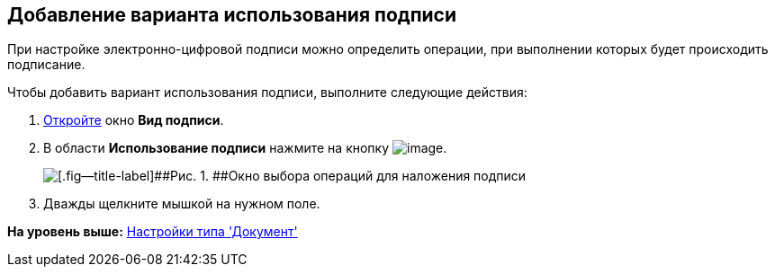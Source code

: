 [[ariaid-title1]]
== Добавление варианта использования подписи

При настройке электронно-цифровой подписи можно определить операции, при выполнении которых будет происходить подписание.

Чтобы добавить вариант использования подписи, выполните следующие действия:

. [.ph .cmd]#xref:cSub_Document_SignOperation_add.adoc[Откройте] окно [.keyword .wintitle]*Вид подписи*.#
. [.ph .cmd]#В области [.keyword]*Использование подписи* нажмите на кнопку image:images/Buttons/cSub_Add.png[image].#
+
image::images/cSub_StatesDisigner_opened.png[[.fig--title-label]##Рис. 1. ##Окно выбора операций для наложения подписи]
. [.ph .cmd]#Дважды щелкните мышкой на нужном поле.#

*На уровень выше:* xref:../pages/cSub_Type_document.adoc[Настройки типа 'Документ']

